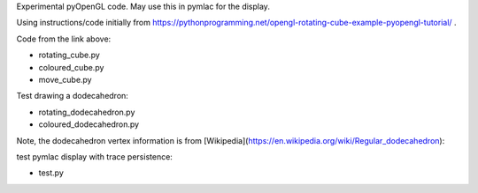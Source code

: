 Experimental pyOpenGL code.  May use this in pymlac for the display.

Using instructions/code initially from
https://pythonprogramming.net/opengl-rotating-cube-example-pyopengl-tutorial/ .

Code from the link above:

* rotating_cube.py
* coloured_cube.py
* move_cube.py

Test drawing a dodecahedron:

* rotating_dodecahedron.py
* coloured_dodecahedron.py

Note, the dodecahedron vertex information is from [Wikipedia](https://en.wikipedia.org/wiki/Regular_dodecahedron):

.. image:: dodecahedron.png

test pymlac display with trace persistence:

* test.py

